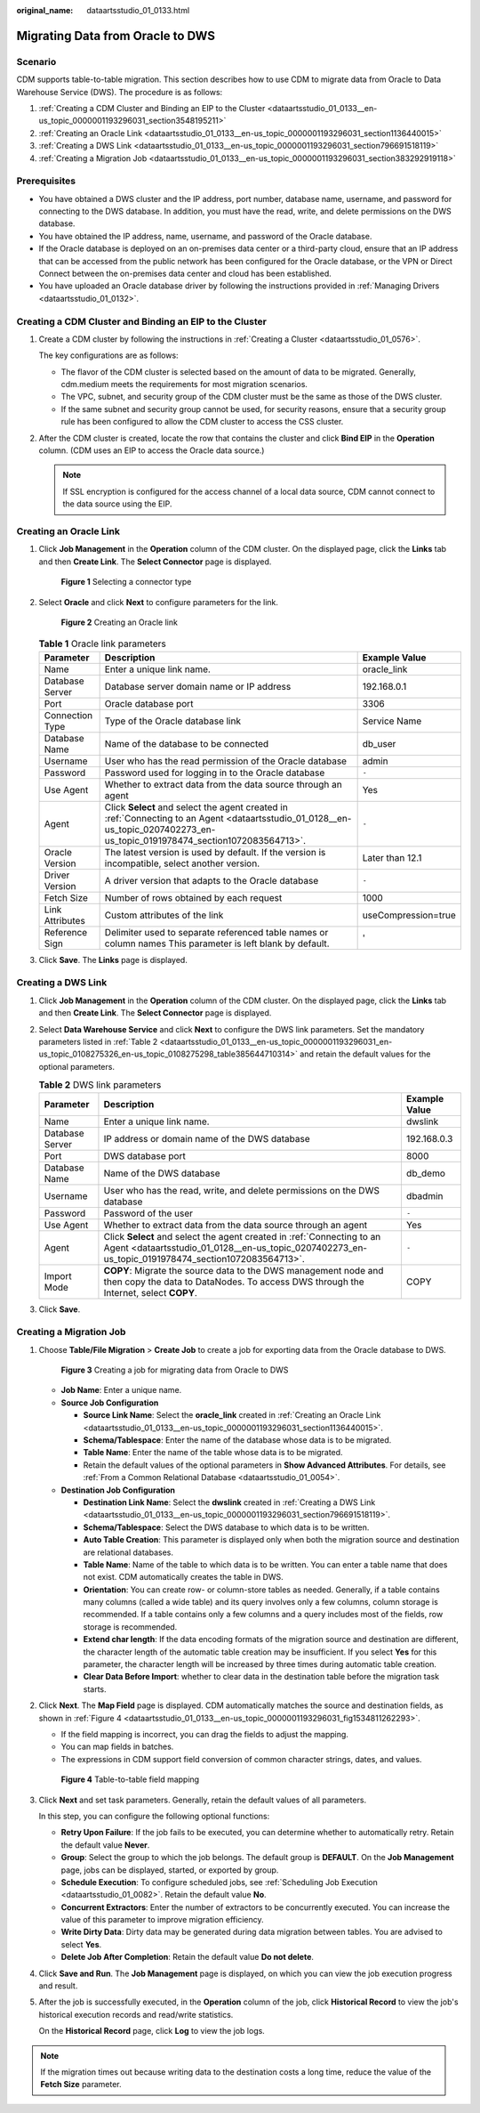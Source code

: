 :original_name: dataartsstudio_01_0133.html

.. _dataartsstudio_01_0133:

Migrating Data from Oracle to DWS
=================================

Scenario
--------

CDM supports table-to-table migration. This section describes how to use CDM to migrate data from Oracle to Data Warehouse Service (DWS). The procedure is as follows:

#. :ref:`Creating a CDM Cluster and Binding an EIP to the Cluster <dataartsstudio_01_0133__en-us_topic_0000001193296031_section3548195211>`
#. :ref:`Creating an Oracle Link <dataartsstudio_01_0133__en-us_topic_0000001193296031_section1136440015>`
#. :ref:`Creating a DWS Link <dataartsstudio_01_0133__en-us_topic_0000001193296031_section796691518119>`
#. :ref:`Creating a Migration Job <dataartsstudio_01_0133__en-us_topic_0000001193296031_section383292919118>`

Prerequisites
-------------

-  You have obtained a DWS cluster and the IP address, port number, database name, username, and password for connecting to the DWS database. In addition, you must have the read, write, and delete permissions on the DWS database.
-  You have obtained the IP address, name, username, and password of the Oracle database.
-  If the Oracle database is deployed on an on-premises data center or a third-party cloud, ensure that an IP address that can be accessed from the public network has been configured for the Oracle database, or the VPN or Direct Connect between the on-premises data center and cloud has been established.
-  You have uploaded an Oracle database driver by following the instructions provided in :ref:`Managing Drivers <dataartsstudio_01_0132>`.

.. _dataartsstudio_01_0133__en-us_topic_0000001193296031_section3548195211:

Creating a CDM Cluster and Binding an EIP to the Cluster
--------------------------------------------------------

#. Create a CDM cluster by following the instructions in :ref:`Creating a Cluster <dataartsstudio_01_0576>`.

   The key configurations are as follows:

   -  The flavor of the CDM cluster is selected based on the amount of data to be migrated. Generally, cdm.medium meets the requirements for most migration scenarios.
   -  The VPC, subnet, and security group of the CDM cluster must be the same as those of the DWS cluster.
   -  If the same subnet and security group cannot be used, for security reasons, ensure that a security group rule has been configured to allow the CDM cluster to access the CSS cluster.

#. After the CDM cluster is created, locate the row that contains the cluster and click **Bind EIP** in the **Operation** column. (CDM uses an EIP to access the Oracle data source.)

   .. note::

      If SSL encryption is configured for the access channel of a local data source, CDM cannot connect to the data source using the EIP.

.. _dataartsstudio_01_0133__en-us_topic_0000001193296031_section1136440015:

Creating an Oracle Link
-----------------------

#. Click **Job Management** in the **Operation** column of the CDM cluster. On the displayed page, click the **Links** tab and then **Create Link**. The **Select Connector** page is displayed.


   .. figure:: /_static/images/en-us_image_0000001373088237.png
      :alt: **Figure 1** Selecting a connector type

      **Figure 1** Selecting a connector type

#. Select **Oracle** and click **Next** to configure parameters for the link.


   .. figure:: /_static/images/en-us_image_0000001322408296.png
      :alt: **Figure 2** Creating an Oracle link

      **Figure 2** Creating an Oracle link

   .. table:: **Table 1** Oracle link parameters

      +-----------------+------------------------------------------------------------------------------------------------------------------------------------------------------------------------------+---------------------+
      | Parameter       | Description                                                                                                                                                                  | Example Value       |
      +=================+==============================================================================================================================================================================+=====================+
      | Name            | Enter a unique link name.                                                                                                                                                    | oracle_link         |
      +-----------------+------------------------------------------------------------------------------------------------------------------------------------------------------------------------------+---------------------+
      | Database Server | Database server domain name or IP address                                                                                                                                    | 192.168.0.1         |
      +-----------------+------------------------------------------------------------------------------------------------------------------------------------------------------------------------------+---------------------+
      | Port            | Oracle database port                                                                                                                                                         | 3306                |
      +-----------------+------------------------------------------------------------------------------------------------------------------------------------------------------------------------------+---------------------+
      | Connection Type | Type of the Oracle database link                                                                                                                                             | Service Name        |
      +-----------------+------------------------------------------------------------------------------------------------------------------------------------------------------------------------------+---------------------+
      | Database Name   | Name of the database to be connected                                                                                                                                         | db_user             |
      +-----------------+------------------------------------------------------------------------------------------------------------------------------------------------------------------------------+---------------------+
      | Username        | User who has the read permission of the Oracle database                                                                                                                      | admin               |
      +-----------------+------------------------------------------------------------------------------------------------------------------------------------------------------------------------------+---------------------+
      | Password        | Password used for logging in to the Oracle database                                                                                                                          | ``-``               |
      +-----------------+------------------------------------------------------------------------------------------------------------------------------------------------------------------------------+---------------------+
      | Use Agent       | Whether to extract data from the data source through an agent                                                                                                                | Yes                 |
      +-----------------+------------------------------------------------------------------------------------------------------------------------------------------------------------------------------+---------------------+
      | Agent           | Click **Select** and select the agent created in :ref:`Connecting to an Agent <dataartsstudio_01_0128__en-us_topic_0207402273_en-us_topic_0191978474_section1072083564713>`. | ``-``               |
      +-----------------+------------------------------------------------------------------------------------------------------------------------------------------------------------------------------+---------------------+
      | Oracle Version  | The latest version is used by default. If the version is incompatible, select another version.                                                                               | Later than 12.1     |
      +-----------------+------------------------------------------------------------------------------------------------------------------------------------------------------------------------------+---------------------+
      | Driver Version  | A driver version that adapts to the Oracle database                                                                                                                          | ``-``               |
      +-----------------+------------------------------------------------------------------------------------------------------------------------------------------------------------------------------+---------------------+
      | Fetch Size      | Number of rows obtained by each request                                                                                                                                      | 1000                |
      +-----------------+------------------------------------------------------------------------------------------------------------------------------------------------------------------------------+---------------------+
      | Link Attributes | Custom attributes of the link                                                                                                                                                | useCompression=true |
      +-----------------+------------------------------------------------------------------------------------------------------------------------------------------------------------------------------+---------------------+
      | Reference Sign  | Delimiter used to separate referenced table names or column names This parameter is left blank by default.                                                                   | '                   |
      +-----------------+------------------------------------------------------------------------------------------------------------------------------------------------------------------------------+---------------------+

#. Click **Save**. The **Links** page is displayed.

.. _dataartsstudio_01_0133__en-us_topic_0000001193296031_section796691518119:

Creating a DWS Link
-------------------

#. Click **Job Management** in the **Operation** column of the CDM cluster. On the displayed page, click the **Links** tab and then **Create Link**. The **Select Connector** page is displayed.

#. Select **Data Warehouse Service** and click **Next** to configure the DWS link parameters. Set the mandatory parameters listed in :ref:`Table 2 <dataartsstudio_01_0133__en-us_topic_0000001193296031_en-us_topic_0108275326_en-us_topic_0108275298_table385644710314>` and retain the default values for the optional parameters.

   .. _dataartsstudio_01_0133__en-us_topic_0000001193296031_en-us_topic_0108275326_en-us_topic_0108275298_table385644710314:

   .. table:: **Table 2** DWS link parameters

      +-----------------+------------------------------------------------------------------------------------------------------------------------------------------------------------------------------+---------------+
      | Parameter       | Description                                                                                                                                                                  | Example Value |
      +=================+==============================================================================================================================================================================+===============+
      | Name            | Enter a unique link name.                                                                                                                                                    | dwslink       |
      +-----------------+------------------------------------------------------------------------------------------------------------------------------------------------------------------------------+---------------+
      | Database Server | IP address or domain name of the DWS database                                                                                                                                | 192.168.0.3   |
      +-----------------+------------------------------------------------------------------------------------------------------------------------------------------------------------------------------+---------------+
      | Port            | DWS database port                                                                                                                                                            | 8000          |
      +-----------------+------------------------------------------------------------------------------------------------------------------------------------------------------------------------------+---------------+
      | Database Name   | Name of the DWS database                                                                                                                                                     | db_demo       |
      +-----------------+------------------------------------------------------------------------------------------------------------------------------------------------------------------------------+---------------+
      | Username        | User who has the read, write, and delete permissions on the DWS database                                                                                                     | dbadmin       |
      +-----------------+------------------------------------------------------------------------------------------------------------------------------------------------------------------------------+---------------+
      | Password        | Password of the user                                                                                                                                                         | ``-``         |
      +-----------------+------------------------------------------------------------------------------------------------------------------------------------------------------------------------------+---------------+
      | Use Agent       | Whether to extract data from the data source through an agent                                                                                                                | Yes           |
      +-----------------+------------------------------------------------------------------------------------------------------------------------------------------------------------------------------+---------------+
      | Agent           | Click **Select** and select the agent created in :ref:`Connecting to an Agent <dataartsstudio_01_0128__en-us_topic_0207402273_en-us_topic_0191978474_section1072083564713>`. | ``-``         |
      +-----------------+------------------------------------------------------------------------------------------------------------------------------------------------------------------------------+---------------+
      | Import Mode     | **COPY**: Migrate the source data to the DWS management node and then copy the data to DataNodes. To access DWS through the Internet, select **COPY**.                       | COPY          |
      +-----------------+------------------------------------------------------------------------------------------------------------------------------------------------------------------------------+---------------+

#. Click **Save**.

.. _dataartsstudio_01_0133__en-us_topic_0000001193296031_section383292919118:

Creating a Migration Job
------------------------

#. Choose **Table/File Migration** > **Create Job** to create a job for exporting data from the Oracle database to DWS.


   .. figure:: /_static/images/en-us_image_0000001322248312.jpg
      :alt: **Figure 3** Creating a job for migrating data from Oracle to DWS

      **Figure 3** Creating a job for migrating data from Oracle to DWS

   -  **Job Name**: Enter a unique name.
   -  **Source Job Configuration**

      -  **Source Link Name**: Select the **oracle_link** created in :ref:`Creating an Oracle Link <dataartsstudio_01_0133__en-us_topic_0000001193296031_section1136440015>`.
      -  **Schema/Tablespace**: Enter the name of the database whose data is to be migrated.
      -  **Table Name**: Enter the name of the table whose data is to be migrated.
      -  Retain the default values of the optional parameters in **Show Advanced Attributes**. For details, see :ref:`From a Common Relational Database <dataartsstudio_01_0054>`.

   -  **Destination Job Configuration**

      -  **Destination Link Name**: Select the **dwslink** created in :ref:`Creating a DWS Link <dataartsstudio_01_0133__en-us_topic_0000001193296031_section796691518119>`.
      -  **Schema/Tablespace**: Select the DWS database to which data is to be written.
      -  **Auto Table Creation**: This parameter is displayed only when both the migration source and destination are relational databases.
      -  **Table Name**: Name of the table to which data is to be written. You can enter a table name that does not exist. CDM automatically creates the table in DWS.
      -  **Orientation**: You can create row- or column-store tables as needed. Generally, if a table contains many columns (called a wide table) and its query involves only a few columns, column storage is recommended. If a table contains only a few columns and a query includes most of the fields, row storage is recommended.
      -  **Extend char length**: If the data encoding formats of the migration source and destination are different, the character length of the automatic table creation may be insufficient. If you select **Yes** for this parameter, the character length will be increased by three times during automatic table creation.
      -  **Clear Data Before Import**: whether to clear data in the destination table before the migration task starts.

#. Click **Next**. The **Map Field** page is displayed. CDM automatically matches the source and destination fields, as shown in :ref:`Figure 4 <dataartsstudio_01_0133__en-us_topic_0000001193296031_fig1534811262293>`.

   -  If the field mapping is incorrect, you can drag the fields to adjust the mapping.
   -  You can map fields in batches.
   -  The expressions in CDM support field conversion of common character strings, dates, and values.

   .. _dataartsstudio_01_0133__en-us_topic_0000001193296031_fig1534811262293:

   .. figure:: /_static/images/en-us_image_0000001373408437.png
      :alt: **Figure 4** Table-to-table field mapping

      **Figure 4** Table-to-table field mapping

#. Click **Next** and set task parameters. Generally, retain the default values of all parameters.

   In this step, you can configure the following optional functions:

   -  **Retry Upon Failure**: If the job fails to be executed, you can determine whether to automatically retry. Retain the default value **Never**.
   -  **Group**: Select the group to which the job belongs. The default group is **DEFAULT**. On the **Job Management** page, jobs can be displayed, started, or exported by group.
   -  **Schedule Execution**: To configure scheduled jobs, see :ref:`Scheduling Job Execution <dataartsstudio_01_0082>`. Retain the default value **No**.
   -  **Concurrent Extractors**: Enter the number of extractors to be concurrently executed. You can increase the value of this parameter to improve migration efficiency.
   -  **Write Dirty Data**: Dirty data may be generated during data migration between tables. You are advised to select **Yes**.
   -  **Delete Job After Completion**: Retain the default value **Do not delete**.

#. Click **Save and Run**. The **Job Management** page is displayed, on which you can view the job execution progress and result.

#. After the job is successfully executed, in the **Operation** column of the job, click **Historical Record** to view the job's historical execution records and read/write statistics.

   On the **Historical Record** page, click **Log** to view the job logs.

.. note::

   If the migration times out because writing data to the destination costs a long time, reduce the value of the **Fetch Size** parameter.
